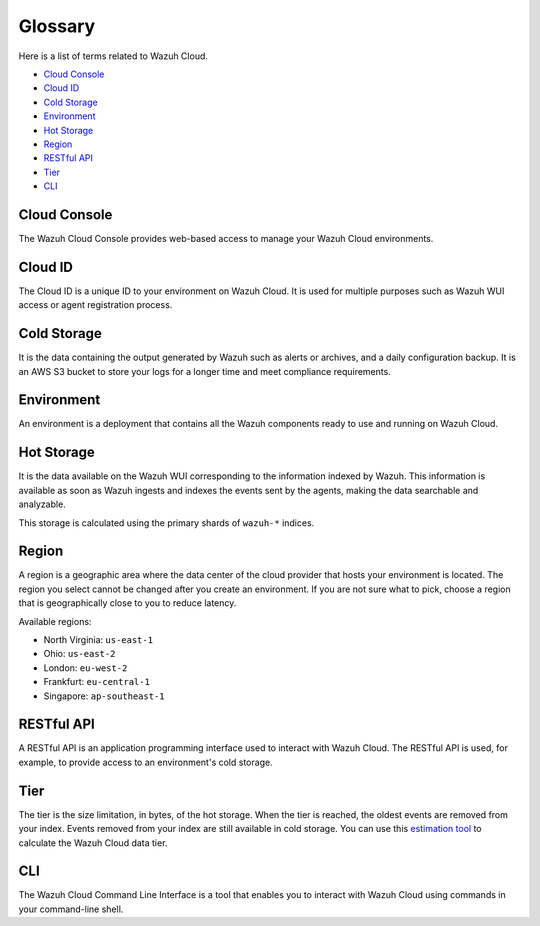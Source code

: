 .. _cloud_service_glossary:

Glossary
========

.. meta::
  :description: Wazuh Cloud Service Glossary. 

Here is a list of terms related to Wazuh Cloud.
  
- `Cloud Console`_

- `Cloud ID`_

- `Cold Storage`_
  
- `Environment`_

- `Hot Storage`_

- `Region`_

- `RESTful API`_
  
- `Tier`_

- `CLI`_

Cloud Console
--------------

The Wazuh Cloud Console provides web-based access to manage your Wazuh Cloud environments.

.. _cloud_glossary_cloud_id:

Cloud ID
--------

The Cloud ID is a unique ID to your environment on Wazuh Cloud. It is used for multiple purposes such as Wazuh WUI access or agent registration process.

.. _cloud_glossary_cold_storage:

Cold Storage
------------

It is the data containing the output generated by Wazuh such as alerts or archives, and a daily configuration backup. It is an AWS S3 bucket to store your logs for a longer time and meet compliance requirements.

.. _cloud_glossary_environment:

Environment
-----------

An environment is a deployment that contains all the Wazuh components ready to use and running on Wazuh Cloud.

.. _cloud_glossary_hot_storage:

Hot Storage
-----------

It is the data available on the Wazuh WUI corresponding to the information indexed by Wazuh. This information is available as soon as Wazuh ingests and indexes the events sent by the agents, making the data searchable and analyzable.

This storage is calculated using the primary shards of ``wazuh-*`` indices.

.. _cloud_glossary_region:

Region
------

A region is a geographic area where the data center of the cloud provider that hosts your environment is located. The region you select cannot be changed after you create an environment. If you are not sure what to pick, choose a region that is geographically close to you to reduce latency.

Available regions:

* North Virginia: ``us-east-1``
  
* Ohio: ``us-east-2``

* London: ``eu-west-2``

* Frankfurt: ``eu-central-1``

* Singapore: ``ap-southeast-1``


RESTful API
-----------

A RESTful API is an application programming interface used to interact with Wazuh Cloud. The RESTful API is used, for example, to provide access to an environment's cold storage.

.. _cloud_glossary_tier:

Tier
----

The tier is the size limitation, in bytes, of the hot storage. When the tier is reached, the oldest events are removed from your index. Events removed from your index are still available in cold storage. You can use this `estimation tool <https://wazuh.com/cloud/#pricing>`_ to calculate the Wazuh Cloud data tier. 

CLI
---
The Wazuh Cloud Command Line Interface is a tool that enables you to interact with Wazuh Cloud using commands in your command-line shell. 
